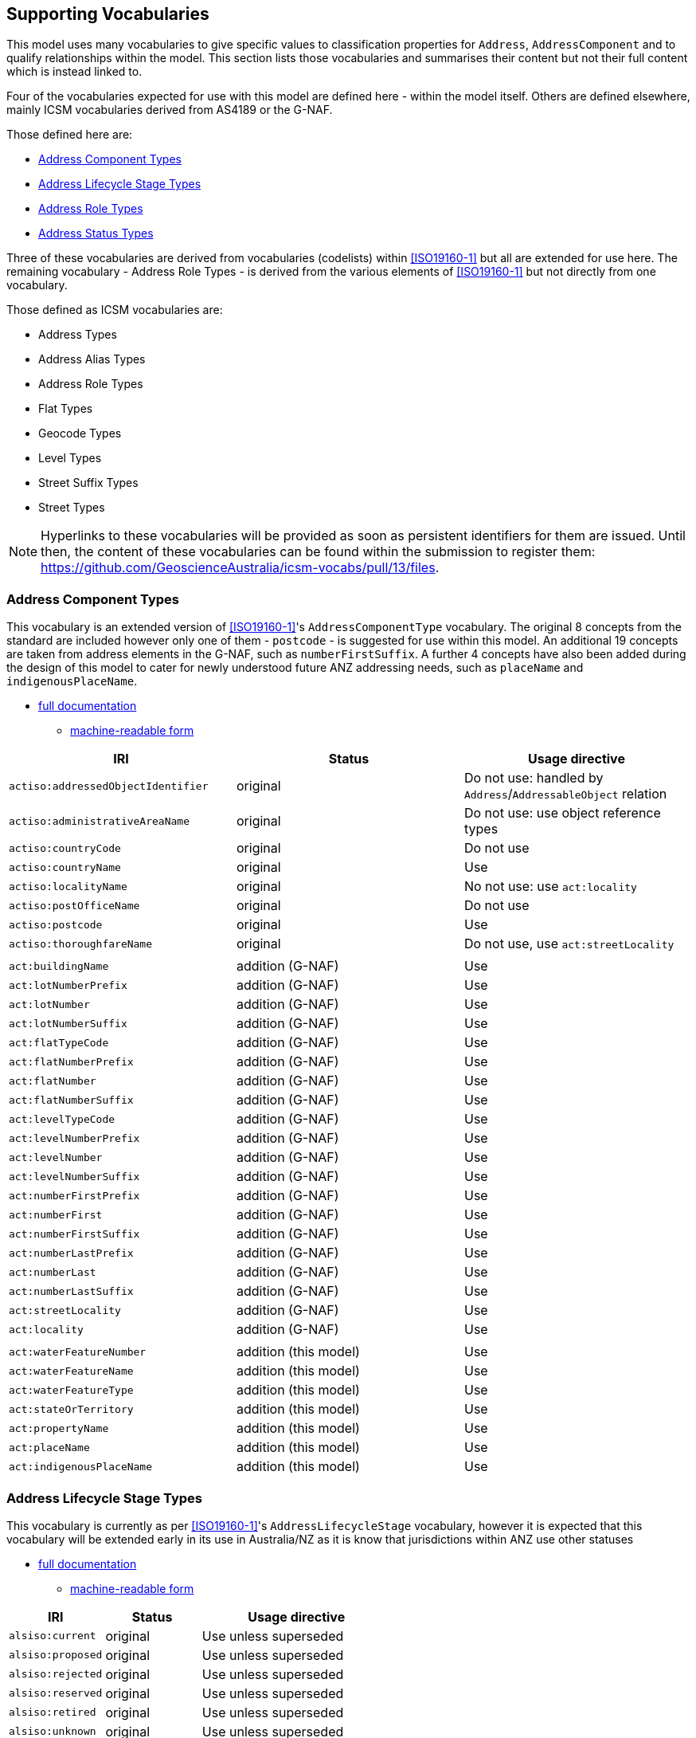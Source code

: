 == Supporting Vocabularies

This model uses many vocabularies to give specific values to classification properties for `Address`, `AddressComponent` and to qualify relationships within the model. This section lists those vocabularies and summarises their content but not their full content which is instead linked to.

Four of the vocabularies expected for use with this model are defined here - within the model itself. Others are defined elsewhere, mainly ICSM vocabularies derived from AS4189 or the G-NAF.

Those defined here are:

* <<Address Component Types>>
* <<Address Lifecycle Stage Types>>
* <<Address Role Types>>
* <<Address Status Types>>

Three of these vocabularies are derived from vocabularies (codelists) within <<ISO19160-1>> but all are extended for use here. The remaining vocabulary - Address Role Types - is derived from the various elements of <<ISO19160-1>> but not directly from one vocabulary.

Those defined as ICSM vocabularies are:

* Address Types
* Address Alias Types
* Address Role Types
* Flat Types
* Geocode Types
* Level Types
* Street Suffix Types
* Street Types

NOTE: Hyperlinks to these vocabularies will be provided as soon as persistent identifiers for them are issued. Until then, the content of these vocabularies can be found within the submission to register them: https://github.com/GeoscienceAustralia/icsm-vocabs/pull/13/files.

=== Address Component Types

This vocabulary is an extended version of <<ISO19160-1>>'s `AddressComponentType` vocabulary. The original 8 concepts from the standard are included however only one of them - `postcode` - is suggested for use within this model. An additional 19 concepts are taken from address elements in the G-NAF, such as `numberFirstSuffix`. A further 4 concepts have also been added during the design of this model to cater for newly understood future ANZ addressing needs, such as `placeName` and `indigenousPlaceName`.

* https://spatial-information-qld.github.io/address-model/AnzAddressComponentTypes.html[full documentation]
** https://spatial-information-qld.github.io/address-model/AnzAddressComponentTypes.ttl[machine-readable form]

// ADDRESS_DETAIL_PID|DATE_CREATED|DATE_LAST_MODIFIED|DATE_RETIRED|BUILDING_NAME|LOT_NUMBER_PREFIX|LOT_NUMBER|LOT_NUMBER_SUFFIX|FLAT_TYPE_CODE|FLAT_NUMBER_PREFIX|FLAT_NUMBER|FLAT_NUMBER_SUFFIX|LEVEL_TYPE_CODE|LEVEL_NUMBER_PREFIX|LEVEL_NUMBER|LEVEL_NUMBER_SUFFIX|NUMBER_FIRST_PREFIX|NUMBER_FIRST|NUMBER_FIRST_SUFFIX|NUMBER_LAST_PREFIX|NUMBER_LAST|NUMBER_LAST_SUFFIX|STREET_LOCALITY_PID|LOCATION_DESCRIPTION|LOCALITY_PID|ALIAS_PRINCIPAL|POSTCODE|PRIVATE_STREET|LEGAL_PARCEL_ID|CONFIDENCE|ADDRESS_SITE_PID|LEVEL_GEOCODED_CODE|PROPERTY_PID|GNAF_PROPERTY_PID|PRIMARY_SECONDARY


|===
| IRI | Status | Usage directive

| `actiso:addressedObjectIdentifier` | original | Do not use: handled by `Address`/`AddressableObject` relation
| `actiso:administrativeAreaName` | original | Do not use: use object reference types
| `actiso:countryCode` | original | Do not use
| `actiso:countryName` | original | Use
| `actiso:localityName` | original | No not use: use `act:locality`
| `actiso:postOfficeName` | original | Do not use
| `actiso:postcode` | original | Use
| `actiso:thoroughfareName` | original | Do not use, use `act:streetLocality`
3+|
| `act:buildingName` | addition (G-NAF) | Use
| `act:lotNumberPrefix` | addition (G-NAF) | Use
| `act:lotNumber` | addition (G-NAF) | Use
| `act:lotNumberSuffix` | addition (G-NAF) | Use
| `act:flatTypeCode` | addition (G-NAF) | Use
| `act:flatNumberPrefix` | addition (G-NAF) | Use
| `act:flatNumber` | addition (G-NAF) | Use
| `act:flatNumberSuffix` | addition (G-NAF) | Use
| `act:levelTypeCode` | addition (G-NAF) | Use
| `act:levelNumberPrefix` | addition (G-NAF) | Use
| `act:levelNumber` | addition (G-NAF) | Use
| `act:levelNumberSuffix` | addition (G-NAF) | Use
| `act:numberFirstPrefix` | addition (G-NAF) | Use
| `act:numberFirst` | addition (G-NAF) | Use
| `act:numberFirstSuffix` | addition (G-NAF) | Use
| `act:numberLastPrefix` | addition (G-NAF) | Use
| `act:numberLast` | addition (G-NAF) | Use
| `act:numberLastSuffix` | addition (G-NAF) | Use
| `act:streetLocality` | addition (G-NAF) | Use
| `act:locality` | addition (G-NAF) | Use
3+|
| `act:waterFeatureNumber` | addition (this model) | Use
| `act:waterFeatureName` | addition (this model) | Use
| `act:waterFeatureType` | addition (this model) | Use
| `act:stateOrTerritory` | addition (this model) | Use
| `act:propertyName` | addition (this model) | Use
| `act:placeName` | addition (this model) | Use
| `act:indigenousPlaceName` | addition (this model) | Use
|===

=== Address Lifecycle Stage Types

This vocabulary is currently as per <<ISO19160-1>>'s `AddressLifecycleStage` vocabulary, however it is expected that this vocabulary will be extended early in its use in Australia/NZ as it is know that jurisdictions within ANZ use other statuses

* https://spatial-information-qld.github.io/address-model/AnzAddressLifecycleStageTypes.html[full documentation]
** https://spatial-information-qld.github.io/address-model/AnzAddressLifecycleStageTypes.ttl[machine-readable form]

[cols="1,1,2"]
|===
| IRI | Status | Usage directive

| `alsiso:current` | original | Use unless superseded
| `alsiso:proposed` | original | Use unless superseded
| `alsiso:rejected` | original | Use unless superseded
| `alsiso:reserved` | original | Use unless superseded
| `alsiso:retired` | original | Use unless superseded
| `alsiso:unknown` | original | Use unless superseded
|===

=== Address Role Types

This vocabulary is inspired by <<ISO19160-1>>'s `AddressPosition` and `AddressPositionType` classes and the often repeated need in ANZ to assign purposes to Addresses. All elements are original in this model.

* https://spatial-information-qld.github.io/address-model/AnzAddressRoleTypes.html[full documentation]
** https://spatial-information-qld.github.io/address-model/AnzAddressRoleTypes.ttl[machine-readable form]

[cols="1,2,1"]
|===
| IRI | Status | Definition | Usage directive

| `role:deliveries` | deliveries | An address to use for deliveries | Use
| `role:emergencyAccess` | emergency access | An address to use for emergency services' access | Use
| `role:serviceConnectionPoint` | service connection point | An address at which utility services are connected | Use
| `role:siteOffice` | site office | An address of the administrative management location of a property | Use
|===

=== Address Status Types

This vocabulary is an extended version of <<ISO19160-1>>'s `AddressStatus` vocabulary.

* https://spatial-information-qld.github.io/address-model/AnzAddressStatusTypes.html[full documentation]
** https://spatial-information-qld.github.io/address-model/AnzAddressStatusTypes.ttl[machine-readable form]

[cols="1,1,4"]
|===
| IRI | Status | Usage directive

| `astiso:official` | original | Use unless superseded
| `astiso:unknown` | original | Use unless superseded
| `astiso:unofficial` | original | Use unless superseded
|===
